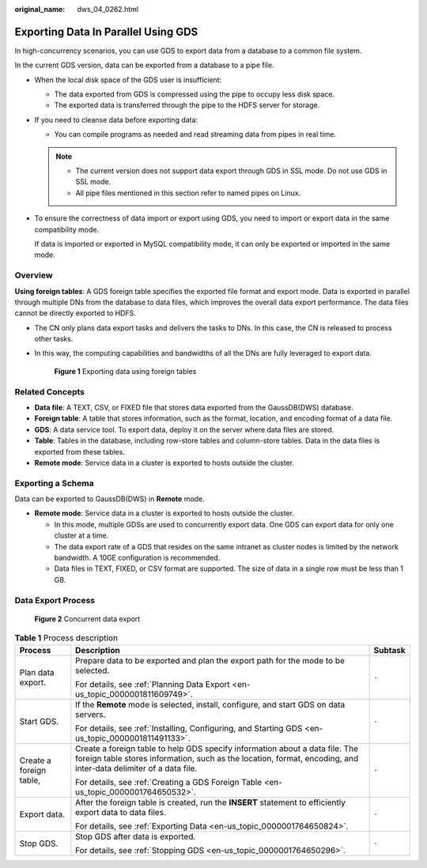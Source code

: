 :original_name: dws_04_0262.html

.. _dws_04_0262:

Exporting Data In Parallel Using GDS
====================================

In high-concurrency scenarios, you can use GDS to export data from a database to a common file system.

In the current GDS version, data can be exported from a database to a pipe file.

-  When the local disk space of the GDS user is insufficient:

   -  The data exported from GDS is compressed using the pipe to occupy less disk space.
   -  The exported data is transferred through the pipe to the HDFS server for storage.

-  If you need to cleanse data before exporting data:

   -  You can compile programs as needed and read streaming data from pipes in real time.

   .. note::

      -  The current version does not support data export through GDS in SSL mode. Do not use GDS in SSL mode.
      -  All pipe files mentioned in this section refer to named pipes on Linux.

-  To ensure the correctness of data import or export using GDS, you need to import or export data in the same compatibility mode.

   If data is imported or exported in MySQL compatibility mode, it can only be exported or imported in the same mode.

Overview
--------

**Using foreign tables**: A GDS foreign table specifies the exported file format and export mode. Data is exported in parallel through multiple DNs from the database to data files, which improves the overall data export performance. The data files cannot be directly exported to HDFS.

-  The CN only plans data export tasks and delivers the tasks to DNs. In this case, the CN is released to process other tasks.

-  In this way, the computing capabilities and bandwidths of all the DNs are fully leveraged to export data.


   .. figure:: /_static/images/en-us_image_0000001188163824.png
      :alt: **Figure 1** Exporting data using foreign tables

      **Figure 1** Exporting data using foreign tables

Related Concepts
----------------

-  **Data file**: A TEXT, CSV, or FIXED file that stores data exported from the GaussDB(DWS) database.
-  **Foreign table**: A table that stores information, such as the format, location, and encoding format of a data file.
-  **GDS**: A data service tool. To export data, deploy it on the server where data files are stored.
-  **Table**: Tables in the database, including row-store tables and column-store tables. Data in the data files is exported from these tables.
-  **Remote mode**: Service data in a cluster is exported to hosts outside the cluster.

Exporting a Schema
------------------

Data can be exported to GaussDB(DWS) in **Remote** mode.

-  **Remote mode**: Service data in a cluster is exported to hosts outside the cluster.

   -  In this mode, multiple GDSs are used to concurrently export data. One GDS can export data for only one cluster at a time.
   -  The data export rate of a GDS that resides on the same intranet as cluster nodes is limited by the network bandwidth. A 10GE configuration is recommended.
   -  Data files in TEXT, FIXED, or CSV format are supported. The size of data in a single row must be less than 1 GB.

Data Export Process
-------------------


.. figure:: /_static/images/en-us_image_0000001233563377.png
   :alt: **Figure 2** Concurrent data export

   **Figure 2** Concurrent data export

.. table:: **Table 1** Process description

   +-------------------------+--------------------------------------------------------------------------------------------------------------------------------------------------------------------------------------------------+-----------------------+
   | Process                 | Description                                                                                                                                                                                      | Subtask               |
   +=========================+==================================================================================================================================================================================================+=======================+
   | Plan data export.       | Prepare data to be exported and plan the export path for the mode to be selected.                                                                                                                | ``-``                 |
   |                         |                                                                                                                                                                                                  |                       |
   |                         | For details, see :ref:`Planning Data Export <en-us_topic_0000001811609749>`.                                                                                                                     |                       |
   +-------------------------+--------------------------------------------------------------------------------------------------------------------------------------------------------------------------------------------------+-----------------------+
   | Start GDS.              | If the **Remote** mode is selected, install, configure, and start GDS on data servers.                                                                                                           | ``-``                 |
   |                         |                                                                                                                                                                                                  |                       |
   |                         | For details, see :ref:`Installing, Configuring, and Starting GDS <en-us_topic_0000001811491133>`.                                                                                                |                       |
   +-------------------------+--------------------------------------------------------------------------------------------------------------------------------------------------------------------------------------------------+-----------------------+
   | Create a foreign table, | Create a foreign table to help GDS specify information about a data file. The foreign table stores information, such as the location, format, encoding, and inter-data delimiter of a data file. | ``-``                 |
   |                         |                                                                                                                                                                                                  |                       |
   |                         | For details, see :ref:`Creating a GDS Foreign Table <en-us_topic_0000001764650532>`.                                                                                                             |                       |
   +-------------------------+--------------------------------------------------------------------------------------------------------------------------------------------------------------------------------------------------+-----------------------+
   | Export data.            | After the foreign table is created, run the **INSERT** statement to efficiently export data to data files.                                                                                       | ``-``                 |
   |                         |                                                                                                                                                                                                  |                       |
   |                         | For details, see :ref:`Exporting Data <en-us_topic_0000001764650824>`.                                                                                                                           |                       |
   +-------------------------+--------------------------------------------------------------------------------------------------------------------------------------------------------------------------------------------------+-----------------------+
   | Stop GDS.               | Stop GDS after data is exported.                                                                                                                                                                 | ``-``                 |
   |                         |                                                                                                                                                                                                  |                       |
   |                         | For details, see :ref:`Stopping GDS <en-us_topic_0000001764650296>`.                                                                                                                             |                       |
   +-------------------------+--------------------------------------------------------------------------------------------------------------------------------------------------------------------------------------------------+-----------------------+
